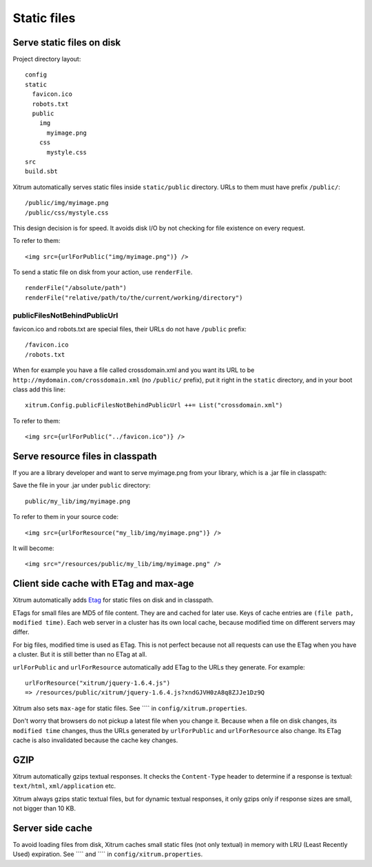 Static files
============

.. image:: img/xitrum/be_ti_xitrum_baby_smurf.jpg

Serve static files on disk
--------------------------

Project directory layout:

::

  config
  static
    favicon.ico
    robots.txt
    public
      img
        myimage.png
      css
        mystyle.css
  src
  build.sbt

Xitrum automatically serves static files inside ``static/public`` directory.
URLs to them must have prefix ``/public/``:

::

  /public/img/myimage.png
  /public/css/mystyle.css

This design decision is for speed. It avoids disk I/O by not checking for file
existence on every request.

To refer to them:

::

  <img src={urlForPublic("img/myimage.png")} />

To send a static file on disk from your action, use ``renderFile``.

::

  renderFile("/absolute/path")
  renderFile("relative/path/to/the/current/working/directory")

publicFilesNotBehindPublicUrl
~~~~~~~~~~~~~~~~~~~~~~~~~~~~~

favicon.ico and robots.txt are special files, their URLs do not have ``/public``
prefix:

::

  /favicon.ico
  /robots.txt

When for example you have a file called crossdomain.xml and you want its
URL to be ``http://mydomain.com/crossdomain.xml`` (no ``/public/`` prefix),
put it right in the ``static`` directory, and in your boot class add this line:

::

  xitrum.Config.publicFilesNotBehindPublicUrl ++= List("crossdomain.xml")

To refer to them:

::

  <img src={urlForPublic("../favicon.ico")} />

Serve resource files in classpath
---------------------------------

If you are a library developer and want to serve myimage.png from your library,
which is a .jar file in classpath:

Save the file in your .jar under ``public`` directory:

::

  public/my_lib/img/myimage.png

To refer to them in your source code:

::

  <img src={urlForResource("my_lib/img/myimage.png")} />

It will become:

::

  <img src="/resources/public/my_lib/img/myimage.png" />

Client side cache with ETag and max-age
---------------------------------------

Xitrum automatically adds `Etag <http://en.wikipedia.org/wiki/HTTP_ETag>`_ for
static files on disk and in classpath.

ETags for small files are MD5 of file content. They are and cached for later use.
Keys of cache entries are ``(file path, modified time)``. Each web server in a
cluster has its own local cache, because modified time on different servers may
differ.

For big files, modified time is used as ETag. This is not perfect because not
all requests can use the ETag when you have a cluster. But it is still better
than no ETag at all.

``urlForPublic`` and ``urlForResource`` automatically add ETag to the URLs they
generate. For example:

::

  urlForResource("xitrum/jquery-1.6.4.js")
  => /resources/public/xitrum/jquery-1.6.4.js?xndGJVH0zA8q8ZJJe1Dz9Q

Xitrum also sets ``max-age`` for static files. See ````
in ``config/xitrum.properties``.

Don't worry that browsers do not pickup a latest file when you change it.
Because when a file on disk changes, its ``modified time`` changes, thus the URLs
generated by ``urlForPublic`` and ``urlForResource`` also change. Its ETag cache
is also invalidated because the cache key changes.

GZIP
----

Xitrum automatically gzips textual responses. It checks the ``Content-Type``
header to determine if a response is textual: ``text/html``, ``xml/application`` etc.

Xitrum always gzips static textual files, but for dynamic textual responses,
it only gzips only if response sizes are small, not bigger than 10 KB.

Server side cache
-----------------

To avoid loading files from disk, Xitrum caches small static files
(not only textual) in memory with LRU (Least Recently Used) expiration.
See ```` and ```` in ``config/xitrum.properties``.
